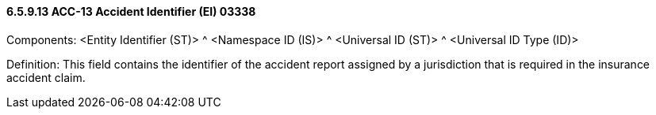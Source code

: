 ==== 6.5.9.13 ACC-13 Accident Identifier (EI) 03338

Components: <Entity Identifier (ST)> ^ <Namespace ID (IS)> ^ <Universal ID (ST)> ^ <Universal ID Type (ID)>

Definition: This field contains the identifier of the accident report assigned by a jurisdiction that is required in the insurance accident claim.

